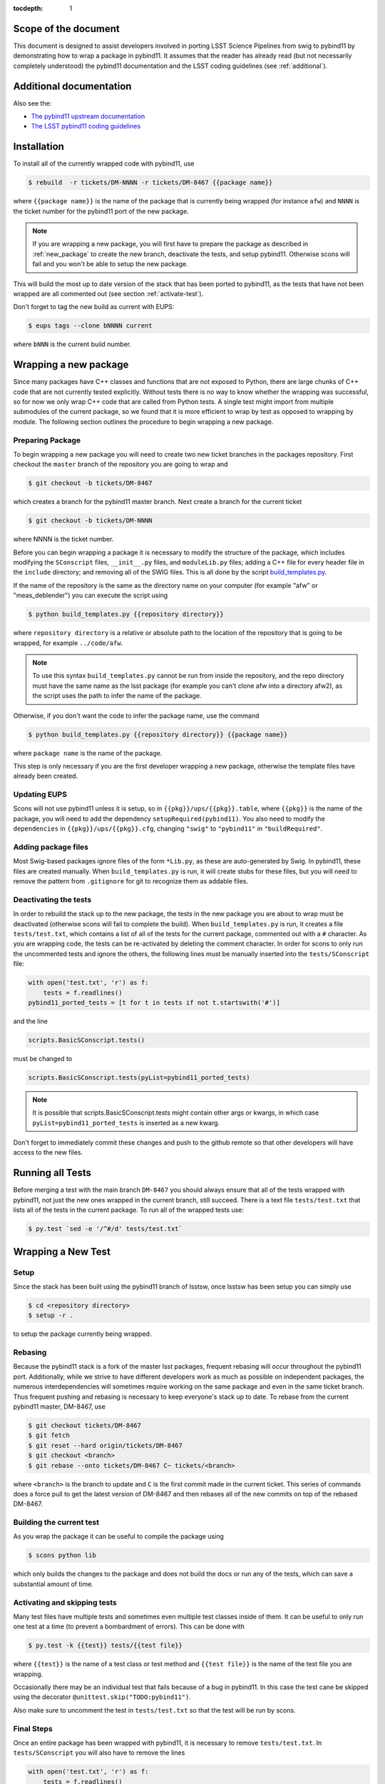 ..
  Technote content.

:tocdepth: 1
.. Please do not modify tocdepth; will be fixed when a new Sphinx theme is shipped.

.. _scope:

Scope of the document
=====================

This document is designed to assist developers involved in porting LSST Science Pipelines
from swig to pybind11 by demonstrating how to wrap a package in pybind11.
It assumes that the reader has already read (but not necessarily completely understood)
the pybind11 documentation and the LSST coding guidelines (see :ref:`additional`).

.. _intro:

.. _additional:

Additional documentation
========================

Also see the:

* `The pybind11 upstream documentation <http://pybind11.readthedocs.io>`_ 
* `The LSST pybind11 coding guidelines <https://dmtn-024.lsst.io>`_ 

.. _installation:

Installation
============

To install all of the currently wrapped code with pybind11, use

.. code-block:: bash

    $ rebuild  -r tickets/DM-NNNN -r tickets/DM-8467 {{package name}}

where ``{{package name}}`` is the name of the package that is currently being wrapped (for instance ``afw``)
and ``NNNN`` is the ticket number for the pybind11 port of the new package.

.. note::

    If you are wrapping a new package, you will first have to prepare the package as described in
    :ref:`new_package` to create the new branch, deactivate the tests, and setup pybind11.
    Otherwise scons will fail and you won't be able to setup the new package.

This will build the most up to date version of the stack that has been ported to pybind11, 
as the tests that have not been wrapped are all commented out (see section :ref:`activate-test`).

Don't forget to tag the new build as current with EUPS:

.. code-block:: bash

    $ eups tags --clone bNNNN current

where ``bNNN`` is the current build number.

.. _new_package:

Wrapping a new package
======================

Since many packages have C++ classes and functions that are not exposed to Python, 
there are large chunks of C++ code that are not currently tested explicitly.
Without tests there is no way to know whether the wrapping was successful, 
so for now we only wrap C++ code that are called from Python tests.
A single test might import from multiple submodules of the current package, 
so we found that it is more efficient to wrap by test as opposed to wrapping by module.
The following section outlines the procedure to begin wrapping a new package.

Preparing Package
-----------------

To begin wrapping a new package you will need to create two new ticket branches in the 
packages repository. First checkout the ``master`` branch of the repository you are going to wrap and

.. code-block:: bash

    $ git checkout -b tickets/DM-8467

which creates a branch for the pybind11 master branch.
Next create a branch for the current ticket

.. code-block:: bash

    $ git checkout -b tickets/DM-NNNN

where NNNN is the ticket number.

Before you can begin wrapping a package it is necessary to modify the structure of the package,
which includes modifying the ``SConscript`` files, ``__init__.py`` files, and ``moduleLib.py`` files;
adding a C++ file for every header file in the ``include`` directory;
and removing all of the SWIG files. This is all done by the script 
`build_templates.py <https://github.com/lsst-dm/dmtn-026/blob/tickets/DM-7720/python/build_templates.py>`_.

If the name of the repository is the same as the directory name on your computer 
(for example "afw" or "meas_deblender") you can execute the script using

.. code-block:: bash

    $ python build_templates.py {{repository directory}}

where ``repository directory`` is a relative or absolute path to the location of the repository 
that is going to be wrapped, for example ``../code/afw``.

.. note::

    To use this syntax ``build_templates.py`` cannot be run from inside the repository,
    and the repo directory must have the same name as the lsst package 
    (for example you can't clone afw into a directory afw2),
    as the script uses the path to infer the name of the package.

Otherwise, if you don't want the code to infer the package name, use the command

.. code-block:: bash

    $ python build_templates.py {{repository directory}} {{package name}}

where ``package name`` is the name of the package.

This step is only necessary if you are the first developer wrapping a new package,
otherwise the template files have already been created.

Updating EUPS
-------------

Scons will not use pybind11 unless it is setup, so in ``{{pkg}}/ups/{{pkg}}.table``,
where ``{{pkg}}`` is the name of the package, you will need to add the dependency
``setupRequired(pybind11)``.
You also need to modify the ``dependencies`` in ``{{pkg}}/ups/{{pkg}}.cfg``, changing
``"swig"`` to ``"pybind11"`` in ``"buildRequired"``.

Adding package files
---------------------

Most Swig-based packages ignore files of the form ``*Lib.py``, as these are auto-generated by Swig. In
pybind11, these files are created manually. When ``build_templates.py`` is run, it will create stubs for
these files, but you will need to remove the pattern from ``.gitignore`` for git to recognize them as addable
files.

Deactivating the tests
----------------------

In order to rebuild the stack up to the new package,
the tests in the new package you are about to wrap must be deactivated
(otherwise scons will fail to complete the build).
When ``build_templates.py`` is run, it creates a file ``tests/test.txt``,
which contains a list of all of the tests for the current package, commented out with a ``#`` character.
As you are wrapping code, the tests can be re-activated by deleting the comment character.
In order for scons to only run the uncommented tests and ignore the others,
the following lines must be manually inserted into the ``tests/SConscript`` file:

.. code-block:: python

    with open('test.txt', 'r') as f:
        tests = f.readlines()
    pybind11_ported_tests = [t for t in tests if not t.startswith('#')]

and the line

.. code-block:: python

    scripts.BasicSConscript.tests()

must be changed to

.. code-block:: python

    scripts.BasicSConscript.tests(pyList=pybind11_ported_tests)

.. note::

    It is possible that scripts.BasicSConscript.tests might contain other args or kwargs,
    in which case ``pyList=pybind11_ported_tests`` is inserted as a new kwarg.

Don't forget to immediately commit these changes and push to the github remote so that other developers will
have access to the new files.

.. _all-tests:

Running all Tests
=================

Before merging a test with the main branch ``DM-8467`` you should always ensure that all 
of the tests wrapped with pybind11, not just the new ones wrapped in the current branch, still succeed. 
There is a text file ``tests/test.txt`` that lists all of the tests in the current package.
To run all of the wrapped tests use:

.. code:: bash

    $ py.test `sed -e '/^#/d' tests/test.txt`

.. _new_test:

Wrapping a New Test
===================

Setup
-----

Since the stack has been built using the pybind11 branch of lsstsw,
once lsstsw has been setup you can simply use

.. code-block:: bash

    $ cd <repository directory>
    $ setup -r .

to setup the package currently being wrapped.

.. _locking:

Rebasing
--------

Because the pybind11 stack is a fork of the master lsst packages,
frequent rebasing will occur throughout the pybind11 port.
Additionally, while we strive to have different developers work as much as possible on independent packages,
the numerous interdependencies will sometimes require working on the same package and even in the same 
ticket branch. Thus frequent pushing and rebasing is necessary to keep everyone's stack up to date.
To rebase from the current pybind11 master, DM-8467, use

.. code-block:: bash

    $ git checkout tickets/DM-8467
    $ git fetch
    $ git reset --hard origin/tickets/DM-8467
    $ git checkout <branch>
    $ git rebase --onto tickets/DM-8467 C~ tickets/<branch>

where ``<branch>`` is the branch to update and ``C`` is the first commit made in the current ticket.
This series of commands does a force pull to get the latest version of DM-8467 and then rebases all of the
new commits on top of the rebased DM-8467.

Building the current test
-------------------------

As you wrap the package it can be useful to compile the package using

.. code-block:: bash

    $ scons python lib

which only builds the changes to the package and does not build the docs or run any of the tests,
which can save a substantial amount of time.

.. _activate-test:

Activating and skipping tests
-----------------------------

Many test files have multiple tests and sometimes even multiple test classes inside of them.
It can be useful to only run one test at a time (to prevent a bombardment of errors).
This can be done with 

.. code-block:: bash

    $ py.test -k {{test}} tests/{{test file}}

where ``{{test}}`` is the name of a test class or test method and ``{{test file}}`` is the name of the
test file you are wrapping.

Occasionally there may be an individual test that fails because of a bug in pybind11.
In this case the test cane be skipped using the decorator ``@unittest.skip("TODO:pybind11")``.

Also make sure to uncomment the test in ``tests/test.txt`` so that the test will be run by scons.

Final Steps
-----------

Once an entire package has been wrapped with pybind11, it is necessary to remove
``tests/test.txt``. In ``tests/SConscript`` you will also have to remove the lines

.. code-block:: python

    with open('test.txt', 'r') as f:
        tests = f.readlines()
    pybind11_ported_tests = [t for t in tests if not t.startswith('#')]

and remove the kwarg ``pyList=pybind11_ported_tests`` from ``scripts.BasicSConscript.tests``.

Tutorial
========

To illustrate how to wrap a test we will use ``afw/tests/testMinimize.py`` as an example.
We start by cloning https://github.com/lsst/afw to our local machine and checkout the correct 
ticket branch for the current test.
In this case ``testMinimize.py`` is in ``tickets/DM-6298``,
so we checkout that branch and set it up with ``setup -r .`` from the main ``afw`` repository directory.

Compiling the Code
------------------

Before we make any changes it's a good idea to compile the cloned repository to make sure that
everything is setup correctly. From the ``afw`` repository main directory run

.. code-block:: bash

    $ git clean -dfx

followed by

.. code-block:: bash

    $ scons

to do a clean build of afw.
Since this is your first build of afw it will take a while but using

.. code-block:: bash

    $ scons lib python

as you make changes will only build the newly wrapped headers, making development much faster than with SWIG.
One should remember to occasionally run all of the wrapped tests

Activate the test
-----------------

Activate the test file by uncommenting it in the ``tests/test.txt`` file as described in :ref:`activate-test`.

.. _test_minimize:

testMinimize.py
---------------

In this case the only test class,
``MinimizeTestCase``, imports two functions from 
``afw.math``: ``PolynomialFunction2D`` from ``afw/math/functionLibrary.h`` and 
``minimize`` from ``afw/math/minimize.h``:

.. code-block:: c++

    class MinimizeTestCase(lsst.utils.tests.TestCase):

        def testMinimize2(self):

            variances = np.array([0.01, 0.01, 0.01, 0.01])
            xPositions = np.array([0.0, 1.0, 0.0, 1.0])
            yPositions = np.array([0.0, 0.0, 1.0, 1.0])

            polyOrder = 1
            polyFunc = afwMath.PolynomialFunction2D(polyOrder)

            modelParams = [0.1, 0.2, 0.3]
            polyFunc.setParameters(modelParams)
            measurements = []
            for x, y in zip(xPositions, yPositions):
                measurements.append(polyFunc(x, y))
            print("measurements=", measurements)

            # Set up initial guesses
            nParameters = polyFunc.getNParameters()
            initialParameters = np.zeros(nParameters, float)
            stepsize = np.ones(nParameters, float)
            stepsize *= 0.1

            # Minimize!
            fitResults = afwMath.minimize(
                polyFunc,
                initialParameters.tolist(),
                stepsize.tolist(),
                measurements,
                variances.tolist(),
                xPositions.tolist(),
                yPositions.tolist(),
                0.1,
            )

            print("modelParams=", modelParams)
            print("fitParams  =", fitResults.parameterList)
            self.assertTrue(fitResults.isValid, "fit failed")
            self.assertFloatsAlmostEqual(np.array(modelParams), np.array(fitResults.parameterList), 1e-11)

We'll start with by wrapping the ``minimize`` function in ``minimize.h``.

.. _new_cpp:

Including a new C++ Header
--------------------------

We first have to tell scons about the new header we want to wrap,
so we modify ``python/lsst/afw/math/SConscript`` to read

.. code-block:: python

    from lsst.sconsUtils import scripts
    scripts.BasicSConscript.pybind11(['minimize'])

by uncommenting every line and adding the name of the new .cc file, in this case ``minimize``.
We also need to tell Python to import the new modules in ``python/lsst/afw/math/mathLib.py``, 
where we add the line

.. code-block:: python

    from __future__ import absolute_import
    from ._minimize import *

Since we are wrapping the header file ``minimize.h`` we must make sure to include it in 
``minimize.cc`` (which is the previously created pybind11 template):

.. code-block:: c++

    #include "lsst/afw/math/minimize.h"

.. _wrap_struct:

Wrapping a struct
-----------------

The header file ``minimize.h`` contains the following code:

.. code-block:: c++

    #include <memory>
    #include "Minuit2/FCNBase.h"

    #include "lsst/daf/base/Citizen.h"
    #include "lsst/afw/math/Function.h"

    namespace lsst {
    namespace afw {
    namespace math {

        struct FitResults {
        public:
            bool isValid;   ///< true if the fit converged; false otherwise
            double chiSq;   ///< chi squared; may be nan or infinite, but only if isValid false
            std::vector<double> parameterList; ///< fit parameters
            std::vector<std::pair<double,double> > parameterErrorList; ///< negative,positive (1 sigma?) error for each parameter
        };

        template<typename ReturnT>
        FitResults minimize(
            lsst::afw::math::Function1<ReturnT> const &function,
            std::vector<double> const &initialParameterList,
            std::vector<double> const &stepSizeList,
            std::vector<double> const &measurementList,
            std::vector<double> const &varianceList,
            std::vector<double> const &xPositionList,
            double errorDef
        );

        template<typename ReturnT>
        FitResults minimize(
            lsst::afw::math::Function2<ReturnT> const &function,
            std::vector<double> const &initialParameterList,
            std::vector<double> const &stepSizeList,
            std::vector<double> const &measurementList,
            std::vector<double> const &varianceList,
            std::vector<double> const &xPositionList,
            std::vector<double> const &yPositionList,
            double errorDef
        );

    }}}   // lsst::afw::math

    #endif // !defined(LSST_AFW_MATH_MINIMIZE_H)


We notice that ``minimize`` is a function that returns type ``FitResults``,
and since ``FitResults`` is an ordinary structure we will wrap it first.
In ``minimize.cc``, ``PYBIND11_PLUGIN`` contains the code to initialize the Python module ``_minimize``,
and all of the methods will be placed in this code block.
So inside the ``PYBIND11_PLUGIN`` code block, and after the module declaration 
``py::module mod("_minimize", "Python wrapper for afw _minimize library");`` we add

.. code-block:: c++

    py::class_<FitResults> clsFitResults(mod, "FitResults");

which creates the class clsFitResults in the current module, linked to ``FitResults`` in the header file.
Next we add the attributes from ``FitResults`` in ``minimize.h`` beneath the new class we just declared:

.. code-block:: c++

    clsFitResults.def_readwrite("isValid", &FitResults::isValid);
    clsFitResults.def_readwrite("chiSq", &FitResults::chiSq);
    clsFitResults.def_readwrite("parameterList", &FitResults::parameterList);
    clsFitResults.def_readwrite("parameterErrorList", &FitResults::parameterErrorList);

This is sufficient to bind the structure to our Python code.

.. note::

    You can also add names for the function arguments if you choose.
    This is only required when using the function has default arguments but can be useful for
    future developers, although including them is not required at this time.
    For more on using named arguments see :ref:`function_kwargs`.

At this time ``minimize.cc`` should look like

.. code-block:: c++

    #include <pybind11/pybind11.h>
    #include <pybind11/stl.h>

    #include "lsst/afw/math/minimize.h"

    namespace py = pybind11;

    namespace lsst {
    namespace afw {
    namespace math {

    PYBIND11_PLUGIN(_minimize) {
        py::module mod("_minimize", "Python wrapper for afw _minimize library");

        py::class_<FitResults> clsFitResults(mod, "FitResults");

        clsFitResults.def_readwrite("isValid", &FitResults::isValid);
        clsFitResults.def_readwrite("chiSq", &FitResults::chiSq);
        clsFitResults.def_readwrite("parameterList", &FitResults::parameterList);
        clsFitResults.def_readwrite("parameterErrorList", &FitResults::parameterErrorList);

        return mod.ptr();
    }
    
    }}} // lsst::afw::math

This is a good time to build our changes (at times the error messages generated by pybind11 
can be obscure so it is useful to recompile after each wrapped class).
From the shell prompt run

.. code-block:: bash

    $ scons lib python

to build all of the changes you made to afw.
If the build failed, go back and verify that all of your method definitions used the 
correct syntax as displayed above.

Wrapping an overloaded function
-------------------------------

Now that we have created the ``FitResults`` structure we can create our ``minimize`` function wrapper.
This is done using the ``def`` method of ``py::module``,
where we must create a definition for each set of parameters.
Looking in the swig ``.i`` file located at 
https://github.com/lsst/afw/blob/master/python/lsst/afw/math/minimize.i we see that there are two
templated types: ``float`` and ``double``.

.. note::

    Whenever you encounter a problem that requires you to look at the swig files you are best off
    looking at the code on github, as the swig files have been deleted in the pybind11 branch
    and switching branches locally will require you to commit or stash your changes,
    which might be inconvenient at the time.

In a minute we will wrap ``minimize`` for both types,
but it is useful to first look at how this would be done for a single type ``double``.
In this case we define ``minimize`` and cast it to a ``FitResults`` function pointer underneath 
our ``clsFitResults`` code using

.. code-block:: c++

    mod.def("minimize", (FitResults (*) (lsst::afw::math::Function1<double> const &,
                                         std::vector<double> const &,
                                         std::vector<double> const &,
                                         std::vector<double> const &,
                                         std::vector<double> const &,
                                         std::vector<double> const &,
                                         double)) &minimize<double>);

.. note::

    You might notice that we have used a C-style cast, consistent with the pybind11 documentation.
    It is also possible to use the more verbose C++-style cast 
    ``mod.def("f", static_cast<void (*)(int)>(f));`` as opposed to the C-style
    ``mod.def("f", (void (*)(int))f);``.

Notice that for each parameter in the C++ function we include the type
(including a reference if necessary) in our pybind11 function declaration but not the variable name itself.
Similarly, beneath this code we add the second set of parameters for the overloaded function

.. code-block:: c++

    mod.def("minimize", (FitResults (*) (lsst::afw::math::Function2<double> const &,
                                         std::vector<double> const &,
                                         std::vector<double> const &,
                                         std::vector<double> const &,
                                         std::vector<double> const &,
                                         std::vector<double> const &,
                                         std::vector<double> const &,
                                         double)) &minimize<double>);

We could copy these lines and change the templates to use type ``float`` if we wanted to,
or instead we can write a function that allow us to template an arbitrarily large number of different types.
This is not necessary with only two function types but it is useful to wrap them this way anyway for clarity,
and as an exercise to illustrate how this is done in pybind11.

Between the namespace declaration and start of the ``PYBIND11_PLUGIN`` macro
we can define a template function to declare the ``minimize`` function:

.. code-block:: c++

    namespace{
    template <typename ReturnT>
    void declareMinimize(py::module & mod) {
        mod.def("minimize", (FitResults (*) (lsst::afw::math::Function1<ReturnT> const &,
                                             std::vector<double> const &,
                                             std::vector<double> const &,
                                             std::vector<double> const &,
                                             std::vector<double> const &,
                                             std::vector<double> const &,
                                             double)) &minimize<ReturnT>);
        mod.def("minimize", (FitResults (*) (lsst::afw::math::Function2<ReturnT> const &,
                                             std::vector<double> const &,
                                             std::vector<double> const &,
                                             std::vector<double> const &,
                                             std::vector<double> const &,
                                             std::vector<double> const &,
                                             std::vector<double> const &,
                                             double)) &minimize<ReturnT>);
    };
    } // namespace

Notice that the only changes we made to the function definition was to change 
``lsst::afw::math::Function1<double>`` to ``lsst::afw::math::Function1<ReturnT>`` and 
``minimize<double>`` to ``minimize<ReturnT>`` in both definitions.
We also enclosed the function in an anonymous namespace, which is necessary to prevent the declaration
from entering the ``lsst::afw::math`` namespace.
Now we can replace the ``mod.def("minimize", ...`` definitions in ``PYBIND11_PLUGIN`` with

.. code-block:: c++

    declareMinimize<double>(mod);
    declareMinimize<float>(mod);

which declares both templates for minimize.

.. warning::

    In certain cases the order that templates are defined can affect the way in which the code runs.
    For example, notice that above we first defined the ``double`` template followed by ``float``.
    This is because unlike the C++ compiler,
    which finds the tempalte that best matches the given parameters,
    pybind11 will attempt to cast the parameters to a different type.
    So in general it is best to declare ``double`` before ``float``, ``long`` before ``int``, etc.
    This can become even more complicated when using numpy arrays, where much care is needed to ensure
    that overloaded templates are being cast correctly.

Putting it all together, the file ``minimize.cc`` should look like

.. code-block:: c++

    #include <pybind11/pybind11.h>
    #include <pybind11/stl.h>

    #include "lsst/afw/math/minimize.h"

    namespace py = pybind11;

    namespace lsst {
    namespace afw {
    namespace math {

    namespace {
    template <typename ReturnT>
    void declareMinimize(py::module & mod) {
        mod.def("minimize", (FitResults (*) (lsst::afw::math::Function1<ReturnT> const &,
                                             std::vector<double> const &,
                                             std::vector<double> const &,
                                             std::vector<double> const &,
                                             std::vector<double> const &,
                                             std::vector<double> const &,
                                             double)) minimize<ReturnT>);
        mod.def("minimize", (FitResults (*) (lsst::afw::math::Function2<ReturnT> const &,
                                             std::vector<double> const &,
                                             std::vector<double> const &,
                                             std::vector<double> const &,
                                             std::vector<double> const &,
                                             std::vector<double> const &,
                                             std::vector<double> const &,
                                             double)) minimize<ReturnT>);
    };
    }

    PYBIND11_PLUGIN(_minimize) {
        py::module mod("_minimize", "Python wrapper for afw _minimize library");

        py::class_<FitResults> clsFitResults(mod, "FitResults");

        clsFitResults.def_readwrite("isValid", &FitResults::isValid);
        clsFitResults.def_readwrite("chiSq", &FitResults::chiSq);
        clsFitResults.def_readwrite("parameterList", &FitResults::parameterList);
        clsFitResults.def_readwrite("parameterErrorList", &FitResults::parameterErrorList);

        declareMinimize<double>(mod);
        declareMinimize<float>(mod);

        return mod.ptr();
    }
    
    }}} // lsst::afw::math

When casting an overloaded member function of a class ``ClassName``,
the ``(*)`` must be replaced with ``(ClassName::*)``.
So if minimize had been a class method of MinimizeClass, we would have used
    
.. code-block:: c++
    
    mod.def("minimize", (FitResults (MinimizeClass::*) (lsst::afw::math::Function1<ReturnT> const &,
                                                        std::vector<double> const &,
                                                        std::vector<double> const &,
                                                        std::vector<double> const &,
                                                        std::vector<double> const &,
                                                        std::vector<double> const &,
                                                        double)) &MinimizeClass::minimize<ReturnT>);

Another subtlety is encountered when wrapping a static method of a class,
where we use ``def_static`` and once again use ``(*)`` instead of ``FitResults::*``:

.. code-block:: c++

    mod.def_static("minimize", (FitResults (*) (lsst::afw::math::Function1<ReturnT> const &,
                                                std::vector<double> const &,
                                                std::vector<double> const &,
                                                std::vector<double> const &,
                                                std::vector<double> const &,
                                                std::vector<double> const &,
                                                double)) MinimizeClass::minimize<ReturnT>);

.. _wrap_suffix:

Wrapping a Template with a suffix
---------------------------------

We still have not successfully wrapped all of the classes and functions needed to run ``testMinimize.py``, 
as we haven't wrapped PolynomialFunction2D in ``afw/math/functionLibrary.py``.
The relevant code from ``functionLibrary.h`` is shown here:

.. code-block:: c++

    template<typename ReturnT>
    class PolynomialFunction2: public BasePolynomialFunction2<ReturnT> {
    public:
        typedef typename Function2<ReturnT>::Ptr Function2Ptr;

        explicit PolynomialFunction2(
            unsigned int order) ///< order of polynomial (0 for constant)
        :
            BasePolynomialFunction2<ReturnT>(order),
            _oldY(0),
            _xCoeffs(this->_order + 1)
        {}

        explicit PolynomialFunction2(
            std::vector<double> params)  ///< polynomial coefficients (const, x, y, x^2, xy, y^2...);
                                    ///< length must be one of 1, 3, 6, 10, 15...
        :
            BasePolynomialFunction2<ReturnT>(params),
            _oldY(0),
            _xCoeffs(this->_order + 1)
        {}

        virtual ~PolynomialFunction2() {}

        virtual Function2Ptr clone() const {
            return Function2Ptr(new PolynomialFunction2(this->_params));
        }

        virtual ReturnT operator() (double x, double y) const {
            /* Operator code here */
        }

        /* Code not needed for wrapping the current function here */
    };

So we begin with ``Function`` in ``afw/math/FunctionLibrary.h``.
We add ``'functionLibrary'`` to ``afw/math/SConscript``,
``from ._functionLibrary import *`` to ``mathLib.py``,
and ``#include "lsst/afw/math/FunctionLibrary.h"`` to ``functionLibrary.cc`` just like we did for 
``minimize.h`` in :ref:`new_cpp`.

Below ``namespace lsst { namespace afw { namespace math {`` 
and before ``PYBIND11_PLUGIN`` we create the new template function

.. code-block:: c++

    template <typename ReturnT>
    void declarePolynomialFunctions(py::module &mod, std::string const & suffix) {
    };

where ``suffix`` will be a string that represents the return type of the function 
("D" for double, "I" for int, etc.).
We also must uncomment

.. code-block:: c++

    #include <pybind11/stl.h>

to use pybind11 wrappers for the C++ standard library.


Inside the function we declare our class

.. code-block:: c++

        py::class_<PolynomialFunction2<ReturnT>, BasePolynomialFunction2<ReturnT>>
            clsPolynomialFunction2(mod, ("PolynomialFunction2" + suffix).c_str());

This is slightly different than our class declaration in :ref:`wrap_struct` because 
``PolynomialFunction2`` inherits from ``BasePolynomialFunction2``,
which can be seen in the above declaration.
Since ``BasePolynomialFunction2`` is defined in ``Function.h`` we must add
``#include "lsst/afw/math/Function.h"`` at the beginning of ``functionLibrary.cc``.
We will discuss inheritance more in :ref:`wrapping_inheritance`.
Also notice that we combine ``PolynomialFunction2`` with the suffix,
specified when ``declarePolyomialFunctions`` is defined,
that specified the type for the function (for example "D" or "I").

We notice that the constructor is overloaded, so we define ``init`` with both sets of parameters

.. code-block:: c++

    clsPolynomialFunction2.def(py::init<unsigned int>());
    clsPolynomialFunction2.def(py::init<std::vector<double> const &>());


We must also declare the classes in the module,
so inside ``PYBIND11_PLUGIN`` and beneath the module declaration ``py::module mod("_functionLibrary",
"Python wrapper for afw _functionLibrary library");`` we add

.. code-block:: c++

    declarePolynomialFunctions<double>(mod, "D");

where we use the ``double`` type since ``PolynomialFunction2D`` is the method called from
``testMinimize.py``, and specify ``suffix`` as ``"D"``.

The last piece to wrap in ``functionLibrary.cc`` is ``operator()`` method, which can be wrapped using

.. code-block:: c++

    clsPolynomialFunction2.def("__call__", &PolynomialFunction2<ReturnT>::operator());

At this point ``functionLibrary.cc`` should look like:

.. code-block:: c++

    #include <pybind11/pybind11.h>
    #include <pybind11/stl.h>

    #include "lsst/afw/math/functionLibrary.h"
    #include "lsst/afw/math/Function.h"

    namespace py = pybind11;

    namespace lsst {
    namespace afw {
    namespace math {

    namespace {
    template <typename ReturnT>
    void declarePolynomialFunctions(py::module &mod, std::string const & suffix) {
       py::class_<PolynomialFunction2<ReturnT>, BasePolynomialFunction2<ReturnT>>
            clsPolynomialFunction2(mod, ("PolynomialFunction2" + suffix).c_str());
        clsPolynomialFunction2.def(py::init<unsigned int>());
        clsPolynomialFunction2.def(py::init<std::vector<double> const &>());

        /* Operators */
        clsPolynomialFunction2.def("__call__", &PolynomialFunction2<ReturnT>::operator());
    };
    } // namespace

    PYBIND11_PLUGIN(_functionLibrary) {
        py::module mod("_functionLibrary", "Python wrapper for afw _functionLibrary library");

        declarePolynomialFunctions<double>(mod, "D");

        return mod.ptr();
    }
    
    }}} // lsst::afw::math

Of course the test will still not run since ``PolynomialFunction2`` depends on the methods 
``setParameters``and ``getNParameters``, which are inherited.

.. _wrapping_inheritance:

Inheritance
-----------

Now we journey down the rabbit hole that is inheritance and see that ``BasePolynomialFunction2``
inherits from ``Function2`` which inherits from ``Function``,
which inherits from classes outside of afw.
In many cases, it may not be necessary to include all of the inherited classes as use of the
inherited classes might only be used in the C++ code.
So we begin with ``BasePolynomialFunction2`` and work our way down.
This is consistent with our workflow to only wrap the necessary methods to pass a test and
as a bonus can save a significant amount of build time.

Beginning with ``Function`` in ``afw/math/Function.h`` we add ``'function'`` to ``afw/math/SConscript``,
``from ._function import *`` to ``mathLib.py``,
and ``#include "lsst/afw/math/Function.h"`` in ``function.cc`` just like we did for ``minimize.h`` in 
:ref:`new_cpp` and ``functionLibrary.h`` in :ref:`wrap_suffix`.

Below is the relevant part of ``Function.h`` for ``BasePolynomialFunction2``:

.. code-block:: c++

    template<typename ReturnT>
    class BasePolynomialFunction2: public Function2<ReturnT> {
    public:
        typedef typename Function2<ReturnT>::Ptr Function2Ptr;

        explicit BasePolynomialFunction2(
            unsigned int order) ///< order of polynomial (0 for constant)
        :
            Function2<ReturnT>(BasePolynomialFunction2::nParametersFromOrder(order)),
            _order(order)
        {}

        explicit BasePolynomialFunction2(
            std::vector<double> params) ///< polynomial coefficients
        :
            Function2<ReturnT>(params),
            _order(BasePolynomialFunction2::orderFromNParameters(static_cast<int>(params.size())))
        {}

        /* Other methods unnecessary for this wrap hidden */
    };

In this case ``Function``, ``Function2`` and ``BasePolynomialFunction2`` are all templated on the same type.
So we declare them together in one function template:

.. code-block:: c++

    template<typename ReturnT>
    void declareFunctions(py::module &mod, std::string const & suffix){
    };

just like we did in :ref:`wrap_suffix`.
As mentioned above,
we should not assume that we need to inherit from ``Function2``, but in this case we see that
``BasePolynomialFunction2`` is still missing the ``setParamters`` and ``getNParameters``
methods that are needed in ``PolynomialFunction2``,
so we inherit from ``Function2`` by adding the following lines to ``declareFunctions``:

.. code-block:: c++

    py::class_<BasePolynomialFunction2<ReturnT>, Function2<ReturnT> >
        clsBasePolynomialFunction2(mod, ("BasePolynomialFunction2" + suffix).c_str());

There are no other methods of ``BasePolynomialFunction`` needed for the current test so we move on to
``Function2``, with the relevant code below:

.. code-block:: c++

    template<typename ReturnT>
    class Function2 : public afw::table::io::PersistableFacade< Function2<ReturnT> >,
                      public Function<ReturnT>
    {
    public:
        typedef std::shared_ptr<Function2<ReturnT> > Ptr;

        explicit Function2(
            unsigned int nParams)   ///< number of function parameters
        :
            Function<ReturnT>(nParams)
        {}

        explicit Function2(
            std::vector<double> const &params)   ///< function parameters
        :
            Function<ReturnT>(params)
        {}

        /* Other methods unnecessary for this wrap hidden */
    };

So we see that ``Function2`` inherits from both ``Function`` and ``afw::table::io::PersistableFacade``.
In this case it is not immediately obvious that we will need the latter class available to Python,
so we only include ``Function`` in our class declaration
(which we place before our ``BasePolynomialFunction2`` declaration)

.. code-block:: c++

    py::class_<Function2<ReturnT>, Function<ReturnT>> clsFunction2(mod, ("Function2"+suffix).c_str());

We have finally made it to the end of our inheritance chain.
Looking at the relevant part of the code

.. code-block:: c++

    template<typename ReturnT>
    class Function : public lsst::daf::base::Citizen,
                     public afw::table::io::PersistableFacade< Function<ReturnT> >,
                     public afw::table::io::Persistable
    {
    public:
        explicit Function(
            unsigned int nParams)   ///< number of function parameters
        :
            lsst::daf::base::Citizen(typeid(this)),
            _params(nParams),
            _isCacheValid(false)
        {}

        explicit Function(
            std::vector<double> const &params)   ///< function parameters
        :
            lsst::daf::base::Citizen(typeid(this)),
            _params(params),
            _isCacheValid(false)
        {}

        unsigned int getNParameters() const {
            return _params.size();
        }

        void setParameters(
            std::vector<double> const &params)   ///< vector of function parameters
        {
            if (_params.size() != params.size()) {
                throw LSST_EXCEPT(pexExcept::InvalidParameterError,
                    (boost::format("params has %d entries instead of %d") % \
                    params.size() % _params.size()).str());
            }
            _isCacheValid = false;
            _params = params;
        }
    /* Other methods unnecessary for this wrap hidden */
    }

We see that ``Function`` also has multiple inheritances but for now we ignore them
(as it does not appear that we necessarily need them exposed to Python) when we declare it:

.. code-block:: c++

    py::class_<Function<ReturnT>> clsFunction(mod, ("Function"+suffix).c_str());

The constructor is overloaded so beneath the class declaration we need to define ``init`` 
for both sets of parameters:

.. code-block:: c++

    clsFunction.def(py::init<unsigned int>());
    clsFunction.def(py::init<std::vector<double> const &>());

Recall from :ref:`test_minimize` that two methods of ``PolynomialFunction2D`` are needed that are
defined in ``Function``: ``getNParameters`` and ``setParameters``, so we define them with

.. code-block:: c++

     clsFunction.def("getNParameters", &Function<ReturnT>::getNParameters);
     clsFunction.def("setParameters", &Function<ReturnT>::setParameters);

There are no other ``Function`` methods needed for now,
so we leave wrapping them for the future if they are necessary on the Python side of the stack.

At this point ``function.cc`` should look like

.. code-block:: c++

    #include <pybind11/pybind11.h>
    #include <pybind11/stl.h>

    #include "lsst/afw/math/Function.h"

    namespace py = pybind11;

    namespace lsst {
    namespace afw {
    namespace math {

    namespace {
    template<typename ReturnT>
    void declareFunctions(py::module &mod, std::string const & suffix){
        /* Function */
        py::class_<Function<ReturnT>> clsFunction(mod, ("Function"+suffix).c_str());
        /* Function Constructors */
        clsFunction.def(py::init<unsigned int>());
        clsFunction.def(py::init<std::vector<double> const &>());
        /* Function Members */
        clsFunction.def("getNParameters", &Function<ReturnT>::getNParameters);
        clsFunction.def("setParameters", &Function<ReturnT>::setParameters);

        /* Function2 */
        py::class_<Function2<ReturnT>, Function<ReturnT>> clsFunction2(mod, ("Function2"+suffix).c_str());

        /* BasePolynomialFunction2 */
        py::class_<BasePolynomialFunction2<ReturnT>, Function2<ReturnT> >
            clsBasePolynomialFunction2(mod, ("BasePolynomialFunction2" + suffix).c_str());
    };
    } // namespace

    PYBIND11_PLUGIN(_function) {
        py::module mod("_function", "Python wrapper for afw _function library");

        declareFunctions<double>(mod, "D");

        return mod.ptr();
    }
    
    }}} lsst::afw::math

and you should be able to compile the code using ``scons lib python`` (hopefully you have been building
after each new class or you could come across multiple errors at this point).
You should now be able to run ``py.test tests/testMinimize.py`` and pass all of the tests.

testInterpolate.py
------------------

There are still multiple edge cases we have yet to encounter,
including pure virtual functions, ndarrays, and enum types.
All of these cases are needed to wrap ``testInterpolate.py`` with pybind11,
so we use it to illustrate these procedures. Here is the ``testInterpolate.py`` code:

.. code-block:: python

    from __future__ import absolute_import, division
    from builtins import zip
    from builtins import range
    import unittest
    import numpy as np
    import lsst.utils.tests
    import lsst.afw.math as afwMath
    import lsst.pex.exceptions as pexExcept

    class InterpolateTestCase(lsst.utils.tests.TestCase):

        """A test case for Interpolate Linear"""

        def setUp(self):
            self.n = 10
            self.x = np.zeros(self.n, dtype=float)
            self.y1 = np.zeros(self.n, dtype=float)
            self.y2 = np.zeros(self.n, dtype=float)
            self.y0 = 1.0
            self.dydx = 1.0
            self.d2ydx2 = 0.5

            for i in range(0, self.n, 1):
                self.x[i] = i
                self.y1[i] = self.dydx*self.x[i] + self.y0
                self.y2[i] = self.d2ydx2*self.x[i]*self.x[i] + self.dydx*self.x[i] + self.y0

            self.xtest = 4.5
            self.y1test = self.dydx*self.xtest + self.y0
            self.y2test = self.d2ydx2*self.xtest*self.xtest + self.dydx*self.xtest + self.y0

        def tearDown(self):
            del self.x
            del self.y1
            del self.y2

        def testLinearRamp(self):

            # === test the Linear Interpolator ============================
            # default is akima spline
            yinterpL = afwMath.makeInterpolate(self.x, self.y1)
            youtL = yinterpL.interpolate(self.xtest)

            self.assertEqual(youtL, self.y1test)

        def testNaturalSplineRamp(self):

            # === test the Spline interpolator =======================
            # specify interp type with the string interface
            yinterpS = afwMath.makeInterpolate(self.x, self.y1, afwMath.Interpolate.NATURAL_SPLINE)
            youtS = yinterpS.interpolate(self.xtest)

            self.assertEqual(youtS, self.y1test)

        def testAkimaSplineParabola(self):
            """test the Spline interpolator"""
            # specify interp type with the enum style interface
            yinterpS = afwMath.makeInterpolate(self.x, self.y2, afwMath.Interpolate.AKIMA_SPLINE)
            youtS = yinterpS.interpolate(self.xtest)

            self.assertEqual(youtS, self.y2test)

        def testConstant(self):
            """test the constant interpolator"""
            # [xy]vec:   point samples
            # [xy]vec_c: centered values
            xvec = np.array([0.0, 1.0, 2.0, 3.0, 4.0, 5.0, 6.0, 7.0, 8.0, 9.0])
            xvec_c = np.array([-0.5, 0.5, 1.5, 2.5, 3.5, 4.5, 5.5, 6.5, 7.5, 8.5, 9.5])
            yvec = np.array([1.0, 2.4, 5.0, 8.4, 13.0, 18.4, 25.0, 32.6, 41.0, 50.6])
            yvec_c = np.array([1.0, 1.7, 3.7, 6.7, 10.7, 15.7, 21.7, 28.8, 36.8, 45.8, 50.6])

            interp = afwMath.makeInterpolate(xvec, yvec, afwMath.Interpolate.CONSTANT)

            for x, y in zip(xvec_c, yvec_c):
                self.assertAlmostEqual(interp.interpolate(x + 0.1), y)
                self.assertAlmostEqual(interp.interpolate(x), y)

            self.assertEqual(interp.interpolate(xvec[0] - 10), yvec[0])
            n = len(yvec)
            self.assertEqual(interp.interpolate(xvec[n - 1] + 10), yvec[n - 1])

            for x, y in reversed(list(zip(xvec_c, yvec_c))):  # test caching as we go backwards
                self.assertAlmostEqual(interp.interpolate(x + 0.1), y)
                self.assertAlmostEqual(interp.interpolate(x), y)

            i = 2
            for x in np.arange(xvec_c[i], xvec_c[i + 1], 10):
                self.assertEqual(interp.interpolate(x), yvec_c[i])

        def testInvalidInputs(self):
            """Test that invalid inputs cause an abort"""

            self.assertRaises(pexExcept.OutOfRangeError,
                              lambda: afwMath.makeInterpolate(np.array([], dtype=float), np.array([], dtype=float),
                                                              afwMath.Interpolate.CONSTANT)
                              )

            afwMath.makeInterpolate(np.array([0], dtype=float), np.array([1], dtype=float),
                                    afwMath.Interpolate.CONSTANT)

            self.assertRaises(pexExcept.OutOfRangeError,
                              lambda: afwMath.makeInterpolate(np.array([0], dtype=float), np.array([1], dtype=float),
                                                              afwMath.Interpolate.LINEAR))


    class TestMemory(lsst.utils.tests.MemoryTestCase):
        pass

    def setup_module(module):
        lsst.utils.tests.init()

    if __name__ == "__main__":
        lsst.utils.tests.init()
        unittest.main()

Here we see that there is only one class called from this test: ``lsst::afw::math::Interpolate``.
We make sure to add the appropriate lines to ``mathLib.py``, ``Sconscript``, and ``interpolate.cc``
as we saw in :ref:`new_cpp`.

Below is the ``interpolate.h`` code:

.. code-block:: c++

    #include "lsst/base.h"
    #include "ndarray_fwd.h"

    namespace lsst {
    namespace afw {
    namespace math {

     /**
     * @brief Interpolate values for a set of x,y vector<>s
     * @ingroup afw
     * @author Steve Bickerton
     */
    class Interpolate {
    public:
        enum Style {
            UNKNOWN = -1,
            CONSTANT = 0,
            LINEAR = 1,
            NATURAL_SPLINE = 2,
            CUBIC_SPLINE = 3,
            CUBIC_SPLINE_PERIODIC = 4,
            AKIMA_SPLINE = 5,
            AKIMA_SPLINE_PERIODIC = 6,
            NUM_STYLES
        };

        friend PTR(Interpolate) makeInterpolate(std::vector<double> const &x, std::vector<double> const &y,
                                                Interpolate::Style const style);

        virtual ~Interpolate() {}
        virtual double interpolate(double const x) const = 0;
        std::vector<double> interpolate(std::vector<double> const& x) const;
        ndarray::Array<double, 1> interpolate(ndarray::Array<double const, 1> const& x) const;
    protected:
        /**
         * Base class ctor
         */
        Interpolate(std::vector<double> const &x, ///< the ordinates of points
                    std::vector<double> const &y, ///< the values at x[]
                    Interpolate::Style const style=UNKNOWN ///< desired interpolator
                   ) : _x(x), _y(y), _style(style) {}
        Interpolate(std::pair<std::vector<double>, std::vector<double> > const xy,
                    Interpolate::Style const style=UNKNOWN);

        std::vector<double> const _x;
        std::vector<double> const _y;
        Interpolate::Style const _style;
    private:
        Interpolate(Interpolate const&);
        Interpolate& operator=(Interpolate const&);
    };

    PTR(Interpolate) makeInterpolate(std::vector<double> const &x, std::vector<double> const &y,
                                     Interpolate::Style const style=Interpolate::AKIMA_SPLINE);
    PTR(Interpolate) makeInterpolate(ndarray::Array<double const, 1> const &x,
                                     ndarray::Array<double const, 1> const &y,
                                     Interpolate::Style const style=Interpolate::AKIMA_SPLINE);
    Interpolate::Style stringToInterpStyle(std::string const &style);
    Interpolate::Style lookupMaxInterpStyle(int const n);
    int lookupMinInterpPoints(Interpolate::Style const style);

    }}}

    #endif // LSST_AFW_MATH_INTERPOLATE_H

.. _smart_ptr:

Smart Pointers
^^^^^^^^^^^^^^

When declaring a class that will be accessed as a ``std::shared_ptr``,
it is necessary to also include ``std::shared_ptr<ClassName>>`` in the definition of ``ClassName``.
In this case, for the ``Interpolate`` class that means adding

.. code-block:: c++

    py::class_<Interpolate, std::shared_ptr<Interpolate>> clsInterpolate(mod, "Interpolate");

to the module section of ``interpolate.cc``.

.. warning::

    One of the most frequent causes of segfaults in class wrapped in pybind11 is to inherit from a
    class with a shared_pointer but not include the std_shared parameter. For example, if a class
    ``BetterInterpolate`` inherits from interpolate, it must include ``std::shared_ptr<BetterInterpolate``
    in its class definition. See section :ref:`segfaults` for more.

Enum types
^^^^^^^^^^

The first method is an enum called ``Style``.
We declare a value for each keyword that points to the corresponding value in the header file,
with an ``export_values()`` method at the end:

.. code-block:: c++

    py::enum_<Interpolate::Style>(clsInterpolate, "Style")
        .value("UNKNOWN", Interpolate::Style::UNKNOWN)
        .value("CONSTANT", Interpolate::Style::CONSTANT)
        .value("LINEAR", Interpolate::Style::LINEAR)
        .value("NATURAL_SPLINE", Interpolate::Style::NATURAL_SPLINE)
        .value("CUBIC_SPLINE", Interpolate::Style::CUBIC_SPLINE)
        .value("CUBIC_SPLINE_PERIODIC", Interpolate::Style::CUBIC_SPLINE_PERIODIC)
        .value("AKIMA_SPLINE", Interpolate::Style::AKIMA_SPLINE)
        .value("AKIMA_SPLINE_PERIODIC", Interpolate::Style::AKIMA_SPLINE_PERIODIC)
        .value("NUM_STYLES", Interpolate::Style::NUM_STYLES)
        .export_values();

.. warning::

    Do not forget to add the ``.export_values()`` at the end or your enumerated types will not be added to the class!

.. _virtual_functions:

Lambda Functions and abstract Classes
^^^^^^^^^^^^^^^^^^^^^^^^^^^^^^^^^^^^^^

Notice from ``Interpolate.h`` that the constructor for Interpolate is protected,
so a new instance can only be created using the ``makeInterpolate`` function, making it an abstract class.

We will wrap ``makeInterpolate`` in :ref:`function_kwargs` but first we finish wrapping ``Interpolate``.
The main function is the method ``interpolate``, which can be called with a double, list, or ndarray.
From ``Interpolate.h`` we see that the list and ndarray declarations are trivial, but when a double is
used the method is pure virtual:

.. code-block:: c++

    virtual double interpolate(double const x) const = 0;

so we cannot wrap it directly (since there is nothing to wrap).

Instead we create a lambda function:

.. code-block:: c++

    clsInterpolate.def("interpolate", [](Interpolate &t, double const x) -> double {
            return t.interpolate(x);
    });

This defines the function ``Interpolate::interpolate``,
which will call the overwritten method ``interpolate`` of the ``Interpolate`` object directly.

.. _ndarray:

NDArrays
^^^^^^^^

Since the ``interpolate`` method is an overloaded function, only one of which is virtual,
we can wrap the other function definitions in the traditional way:

.. code-block:: c++

    clsInterpolate.def("interpolate",
                       (std::vector<double> (Interpolate::*) (std::vector<double> const&) const)
                           &Interpolate::interpolate);
    clsInterpolate.def("interpolate",
                       (ndarray::Array<double, 1> (Interpolate::*) (ndarray::Array<double const, 1> const&)
                           const) &Interpolate::interpolate);

However, since we are using ndarray's we also need to include the numpy and ndarray headers at the top of 
``interpolate.cc``

.. code-block:: c++

    #include "numpy/arrayobject.h"
    #include "ndarray/pybind11.h"
    #include "ndarray/converter.h"

It is also necessary to check that numpy has been installed and setup
(otherwise unexpected segfaults will occur), so in the module definition we add

.. code-block:: c++

    if (_import_array() < 0) {
        PyErr_SetString(PyExc_ImportError, "numpy.core.multiarray failed to import");
        return nullptr;
    }

.. _function_kwargs:

Wrapping Functions with Default Arguments
^^^^^^^^^^^^^^^^^^^^^^^^^^^^^^^^^^^^^^^^^

The final method remaining to wrap in ``interpolate.h`` is ``makeInterpolate``,
which creates an ``Interpolate`` object from the virtual class.

This is an overloaded function, so we define it in the usual way but add ``"parameter"_``
for *all* of the arguments of the function (not just the ones that we need to give default values).
In this case

.. code-block:: c++

    mod.def("makeInterpolate", 
            (PTR(Interpolate) (*)(std::vector<double> const &,
                                  std::vector<double> const &,
                                  Interpolate::Style const)) makeInterpolate,
            "x"_a, "y"_a, "style"_a=Interpolate::AKIMA_SPLINE);
    mod.def("makeInterpolate", 
            (PTR(Interpolate) (*)(ndarray::Array<double const, 1> const &,
                                  ndarray::Array<double const, 1> const &y,
                                  Interpolate::Style const)) makeInterpolate,
            "x"_a, "y"_a, "style"_a=Interpolate::AKIMA_SPLINE);

This format requires adding ``using namespace pybind11::literals;`` to the top of
``interpolate.cc`` (without using pybind11::literals parameters are defined using the more
clunky ``py::arg(x)=...`` notation).

.. note::

    If pybind11 returns an error during wrapping that the number of arguments does not match,
    check that you have wrapped all of the arguments with the correct types.
    Also make sure that you are defining the function in the correct place
    (ie. is it defined in the module or inside of a class).

.. _wrapped_interpolate:

Wrapped interpolate.cc
^^^^^^^^^^^^^^^^^^^^^^

When finished ``interpolate.cc`` should look like:

.. code-block:: c++

    #include <pybind11/pybind11.h>
    #include <pybind11/stl.h>

    #include "numpy/arrayobject.h"
    #include "ndarray/pybind11.h"
    #include "ndarray/converter.h"

    #include "lsst/afw/math/interpolate.h"

    namespace py = pybind11;
    using namespace pybind11::literals;

    namespace lsst {
    namespace afw {
    namespace math {

    PYBIND11_PLUGIN(_interpolate) {
        py::module mod("_interpolate", "Python wrapper for afw _interpolate library");

        if (_import_array() < 0) {
            PyErr_SetString(PyExc_ImportError, "numpy.core.multiarray failed to import");
            return nullptr;
        }

        mod.def("makeInterpolate", 
                           (PTR(Interpolate) (*)(std::vector<double> const &,
                                                 std::vector<double> const &,
                                                 Interpolate::Style const)) makeInterpolate,
                           "x"_a, "y"_a, "style"_a=Interpolate::AKIMA_SPLINE);
        mod.def("makeInterpolate", 
                           (PTR(Interpolate) (*)(ndarray::Array<double const, 1> const &,
                                                 ndarray::Array<double const, 1> const &y,
                                                 Interpolate::Style const)) makeInterpolate,
                           "x"_a, "y"_a, "style"_a=Interpolate::AKIMA_SPLINE);
        /* Module level */

        /* Member types and enums */

        /* Constructors */

        /* Operators */

        /* Members */
        
        py::class_<Interpolate, std::shared_ptr<Interpolate>> clsInterpolate(mod, "Interpolate");
        py::enum_<Interpolate::Style>(clsInterpolate, "Style")
            .value("UNKNOWN", Interpolate::Style::UNKNOWN)
            .value("CONSTANT", Interpolate::Style::CONSTANT)
            .value("LINEAR", Interpolate::Style::LINEAR)
            .value("NATURAL_SPLINE", Interpolate::Style::NATURAL_SPLINE)
            .value("CUBIC_SPLINE", Interpolate::Style::CUBIC_SPLINE)
            .value("CUBIC_SPLINE_PERIODIC", Interpolate::Style::CUBIC_SPLINE_PERIODIC)
            .value("AKIMA_SPLINE", Interpolate::Style::AKIMA_SPLINE)
            .value("AKIMA_SPLINE_PERIODIC", Interpolate::Style::AKIMA_SPLINE_PERIODIC)
            .value("NUM_STYLES", Interpolate::Style::NUM_STYLES)
            .export_values();

        clsInterpolate.def("interpolate", [](Interpolate &t, double const x) -> double {
                return t.interpolate(x);
        });
        clsInterpolate.def("interpolate",
                           (std::vector<double> (Interpolate::*) (std::vector<double> const&) const)
                               &Interpolate::interpolate);
        clsInterpolate.def("interpolate",
                           (ndarray::Array<double, 1> (Interpolate::*) (ndarray::Array<double const, 1> const&)
                               const) &Interpolate::interpolate);

        return mod.ptr();
    }
    
    }}} // lsst::afw::math

Other Useful Tips
=================

Operators
---------

You may find it necessary to wrap operators.
While pybind11 contains a useful syntax to easily wrap operators,
we have found that it doesn't work as often as one would like.
Instead, we wrap an operator with a lambda function,
for example to overload the multiplication operator for a class A we use

.. code-block:: c++

    cls.def("__mul__", [](A const & self, A const & other) {
        return self * other;
    }, py::is_operator());

.. note::

    The ``py::is_operator()`` informs pybind11 that the wrapped function is an operator which should
    trigger a ``NotImplementedError`` instead of a ``TypeError`` when called with the wrong type.

.. _python-code:

Python Code
-----------

In some cases C++ classes are extended to include methods specific to the python API,
or to make C++ objects and methods more pythonic.
Unlike SWIG, which has a specific ``extend`` method,
monkey-patching like this is frowned upon in python and no formal method exists to extend a C++ class.
The following example provides the recommended method for extending C++ classes in our stack.

``afw::table`` contains an ``Arrays.h`` header file that defines the
``ArrayFKey`` and ``ArrayIKey`` objects.
The relevant pybind11 wrapper code ``arrays.cc`` is shown below:

.. code-block:: c++

    template <typename T>
    void declareArrayKey(py::module & mod, std::string const & suffix) {
        py::class_<ArrayKey<T>,
                   std::shared_ptr<ArrayKey<T>>,
                   FunctorKey<ndarray::Array<T const, 1, 1>>> clsArrayKey(mod, ("Array"+suffix+"Key").c_str());
    
        clsArrayKey.def(py::init<>());
        clsArrayKey.def("_get_", [](ArrayKey<T> & self, int i) {
            return self[i];
        });
        clsArrayKey.def("getSize", &ArrayKey<T>::getSize);
        clsArrayKey.def("slice", &ArrayKey<T>::slice);
    };

    PYBIND11_PLUGIN(_arrays) {
        py::module mod("_arrays", "Python wrapper for afw _arrays library");
    
        if (_import_array() < 0) {
                PyErr_SetString(PyExc_ImportError, "numpy.core.multiarray failed to import");
                return nullptr;
        };

        /* Module level */
        declareArrayKey<float>(mod, "F");
        declareArrayKey<double>(mod, "D");

        return mod.ptr();
    }

In this case it is useful to make the ``get`` method in
``ArrayFKey`` and ``ArrayDKey`` more pythonic by allowing them to
accept slices as well as indices, so we create a new file ``arrays.py``
(notice the difference between this and the ``_arrays`` module, which is created by pybind11)
that begins with

.. code-block:: python


    from __future__ import absolute_import, division, print_function
    from ._arrays import ArrayFKey, ArrayDKey

We then define the function

.. code-block:: python

    def _getitem_(self, index):
        """
        operator[] in C++ only returns a single item, but `Array` has a method to get a slice of the
        array. To make the code more python we automatically check for a slice and return either
        a single item or slice as requested by the user.
        """
        if isinstance(index, slice):
            start, stop, stride = index.indices(self.getSize())
            if stride != 1:
                raise IndexError("Non-unit stride not supported")
            return self.slice(start, stop)
        return self._get_(index)

which uses the ``getSize``, ``slice``, and ``_get_`` methods defined in the pybind11 wrapper to
generate a slice (if necessary).
To make this the ``__getitem__`` method in ``ArrayFKey`` and ``ArrayIKey`` we add

.. code-block:: python


    ArrayFKey.__getitem__ = _getitem_
    ArrayDKey.__getitem__ = _getitem_
    del _getitem_

which assigns the ``__getitem__`` method to the classes and deletes the temporary function so that
it doesn't pollute the namespace.
Finally we must add ``from .arrays import *`` to ``tableLib.py`` to ensure that the stack updates
both classes. The complete ``arrays.py`` file should be

.. code-block:: python

    from __future__ import absolute_import, division, print_function
    from ._arrays import ArrayFKey, ArrayDKey

    def _getitem_(self, index):
        """
        operator[] in C++ only returns a single item, but `Array` has a method to get a slice of the
        array. To make the code more python we automatically check for a slice and return either
        a single item or slice as requested by the user.
        """
        if isinstance(index, slice):
            start, stop, stride = index.indices(self.getSize())
            if stride != 1:
                raise IndexError("Non-unit stride not supported")
            return self.slice(start, stop)
        return self._get_(index)

    ArrayFKey.__getitem__ = _getitem_
    ArrayDKey.__getitem__ = _getitem_


In most cases, the SWIG files from the current stack will contain the necessary python code and one can
simply copy and paste the code from the SWIG file into the new python file with little modification.

.. _fep:

Frequently Encountered Problems
===============================

There are a number of errors, issues, and other problems that you are likely to come across during wrapping.
This section has some hints on what might be causing a particular problem you are encountering.

Casting
-------

SWIG and pybind11 handle inheritance in different ways. In SWIG, if a class B inherits from A,
a pointer that clones B can return a type A, which is undesirable.
There was a lot of machinery, including a ``.cast`` method that was used to recase A as B.
This is not necessary with pybind11 so all casting procedures can be removed
(or at the very least commented out) and tests for casting can be skipped with a 
``@unittest.skip("Skip for pybind11")``.

.. _segfaults:

Segmentation Faults
-------------------

Smart Pointers
^^^^^^^^^^^^^^

The vast majority of the segfaults you encounter will be caused by inheriting a class that is defined
with a smart pointer, but not using the same pointer in the template definition of the new class
(see `smart_ptr`_). For example if a class A is defined using

.. code-block:: c++

    py::class_<A, std::shared_ptr<A>> clsA(mod, "A");

then a class B that inherits from A must include ``std::shared_ptr<B>``:

.. code-block:: c++

    py::class_<B, std::shared_ptr<B>, A> clsB(mod, "B");

NDArrays
^^^^^^^^

The other main cause of segfaults is forgetting to include

.. code-block:: c++

    #include "numpy/arrayobject.h"
    #include "ndarray/pybind11.h"
    #include "ndarray/converter.h"

and

.. code-block:: c++

    if (_import_array() < 0) {
        PyErr_SetString(PyExc_ImportError, "numpy.core.multiarray failed to import");
        return nullptr;
    }

when using ndarrays (see `ndarray`_).

Import Issues
-------------

You might find that a particular class has been wrapped in a different module,
but pybind11 fails to find a wrapped version of the class.
For instance, if class ``A`` is wrapped from header ``foo.h``,
and header ``bar.h`` has a class ``B`` with a method that returns an object with class ``A``,
then a python script using class ``B`` must import from both ``_foo`` and ``_bar``.
If module ``_bar`` will (nearly) always need classes or functions from ``_foo``,
it can be useful to add the following to module.py:

.. code-block:: python

    from _foo import A
    from _bar import *

where we make sure that any wrapped classes are always imported.

Missing or Broken Class Methods
-------------------------------

Sometimes a method called in a test is either not defined in the header or is defined but appears broken.
In many cases this is because there is a SWIG file in the current stack that extends the classes with
a more pythonic interface.
In some cases the methods are completely new while in others the C++ methods are overwritten.
To extend the classes in python see :ref:`python-code`.

.. _gitlock: https://github.com/lsst-dm/gitlock
.. _inheritance: https://pybind11.readthedocs.io/en/latest/classes.html#inheritance
